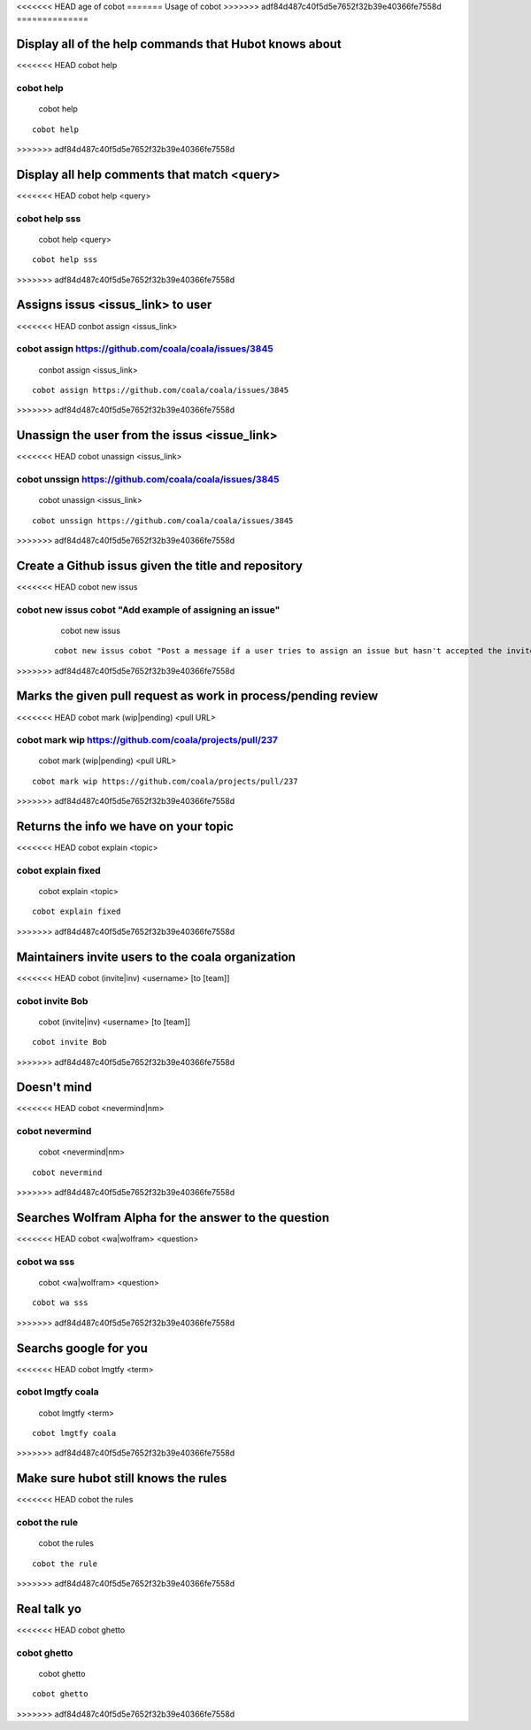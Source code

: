 <<<<<<< HEAD
age of cobot
=======
Usage of cobot
>>>>>>> adf84d487c40f5d5e7652f32b39e40366fe7558d
==============

.. note::

Display all of the help commands that Hubot knows about
---------------------------------------------------------

<<<<<<< HEAD
cobot help

::

cobot help
=======
    cobot help
    
::

    cobot help
>>>>>>> adf84d487c40f5d5e7652f32b39e40366fe7558d

Display all help comments that match <query>
----------------------------------------------

<<<<<<< HEAD
cobot help <query>

::

cobot help sss
=======
    cobot help <query>
    
::

    cobot help sss
>>>>>>> adf84d487c40f5d5e7652f32b39e40366fe7558d

Assigns issus <issus_link> to user
------------------------------------

<<<<<<< HEAD
conbot assign <issus_link>

::

cobot assign https://github.com/coala/coala/issues/3845
=======
    conbot assign <issus_link>
    
::

    cobot assign https://github.com/coala/coala/issues/3845
>>>>>>> adf84d487c40f5d5e7652f32b39e40366fe7558d

Unassign the user from the issus <issue_link>
------------------------------------------------

<<<<<<< HEAD
cobot unassign <issus_link>

::

cobot unssign https://github.com/coala/coala/issues/3845
=======
    cobot unassign <issus_link>
    
::

    cobot unssign https://github.com/coala/coala/issues/3845
>>>>>>> adf84d487c40f5d5e7652f32b39e40366fe7558d

Create a Github issus given the title and repository
-------------------------------------------------------

<<<<<<< HEAD
cobot new issus

::

cobot new issus cobot "Add example of assigning an issue"
=======
    cobot new issus
    
 ::
 
    cobot new issus cobot "Post a message if a user tries to assign an issue but hasn't accepted the invite"
>>>>>>> adf84d487c40f5d5e7652f32b39e40366fe7558d

Marks the given pull request as work in process/pending review
-----------------------------------------------------------------

<<<<<<< HEAD
cobot mark (wip|pending) <pull URL>

::

cobot mark wip https://github.com/coala/projects/pull/237
=======
    cobot mark (wip|pending) <pull URL>
    
::

    cobot mark wip https://github.com/coala/projects/pull/237
>>>>>>> adf84d487c40f5d5e7652f32b39e40366fe7558d

Returns the info we have on your topic
----------------------------------------

<<<<<<< HEAD
cobot explain <topic>

::

cobot explain fixed
=======
    cobot explain <topic>
    
::

    cobot explain fixed
>>>>>>> adf84d487c40f5d5e7652f32b39e40366fe7558d

Maintainers invite users to the coala organization
----------------------------------------------------

<<<<<<< HEAD
cobot (invite|inv) <username> [to [team]]

::

cobot invite Bob
=======
    cobot (invite|inv) <username> [to [team]]
    
::

    cobot invite Bob
>>>>>>> adf84d487c40f5d5e7652f32b39e40366fe7558d

Doesn't mind
--------------

<<<<<<< HEAD
cobot <nevermind|nm>

::

cobot nevermind
=======
    cobot <nevermind|nm> 
    
::

    cobot nevermind
>>>>>>> adf84d487c40f5d5e7652f32b39e40366fe7558d

Searches Wolfram Alpha for the answer to the question
-------------------------------------------------------

<<<<<<< HEAD
cobot <wa|wolfram> <question>

::

cobot wa sss
=======
    cobot <wa|wolfram> <question>
    
::

    cobot wa sss
>>>>>>> adf84d487c40f5d5e7652f32b39e40366fe7558d

Searchs google for you
------------------------

<<<<<<< HEAD
cobot lmgtfy <term>

::

cobot lmgtfy coala
=======
    cobot lmgtfy <term>
    
::

    cobot lmgtfy coala
>>>>>>> adf84d487c40f5d5e7652f32b39e40366fe7558d

Make sure hubot still knows the rules
----------------------------------------

<<<<<<< HEAD
cobot the rules

::

cobot the rule
=======
    cobot the rules
    
::

    cobot the rule
>>>>>>> adf84d487c40f5d5e7652f32b39e40366fe7558d

Real talk yo
--------------

<<<<<<< HEAD
cobot ghetto

::

cobot ghetto
=======
    cobot ghetto
    
::

    cobot ghetto

>>>>>>> adf84d487c40f5d5e7652f32b39e40366fe7558d

